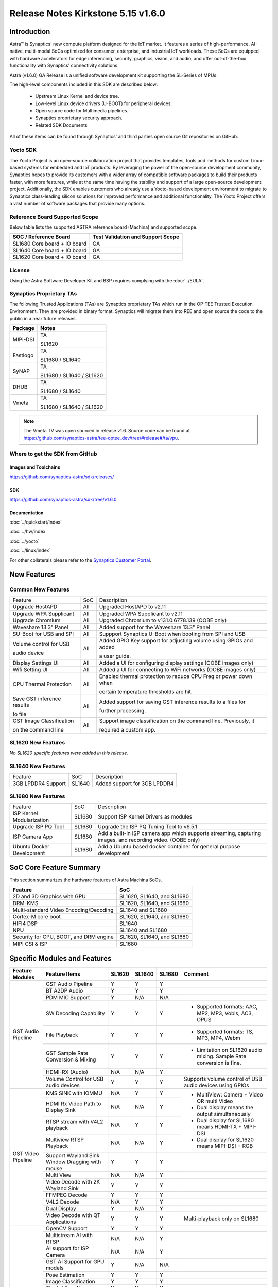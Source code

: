 ===================================
Release Notes Kirkstone 5.15 v1.6.0
===================================

.. highlight:: console

Introduction
============

Astra™ is Synaptics' new compute platform designed for the IoT market. It features a series of high-performance,
AI-native, multi-modal SoCs optimized for consumer, enterprise, and industrial IoT workloads. These SoCs are
equipped with hardware accelerators for edge inferencing, security, graphics, vision, and audio, and offer
out-of-the-box functionality with Synaptics' connectivity solutions.

Astra (v1.6.0) GA Release is a unified software development kit supporting the SL-Series of MPUs.

The high-level components included in this SDK are described below:

    * Upstream Linux Kernel and device tree.
    * Low-level Linux device drivers (U-BOOT) for peripheral devices.
    * Open source code for Multimedia pipelines.
    * Synaptics proprietary security approach.
    * Related SDK Documents

All of these items can be found through Synaptics’ and third parties open source Git repositories on GitHub.

Yocto SDK
---------

The Yocto Project is an open-source collaboration project that provides templates, tools and
methods for custom Linux-based systems for embedded and IoT products. By leveraging the power
of the open-source development community, Synaptics hopes to provide its customers with a wider
array of compatible software packages to build their products faster, with more features, while
at the same time having the stability and support of a large open-source development project.
Additionally, the SDK enables customers who already use a Yocto-based development environment
to migrate to Synaptics class-leading silicon solutions for improved performance and additional
functionality. The Yocto Project offers a vast number of software packages that provide many options.

Reference Board Supported Scope
-------------------------------

Below table lists the supported ASTRA reference board (Machina) and supported scope.

============================       =================================
SOC / Reference Board              Test Validation and Support Scope
============================       =================================
SL1680 Core board + IO board       GA
SL1640 Core board + IO board       GA
SL1620 Core board + IO board       GA
============================       =================================

License
-------

Using the Astra Software Developer Kit and BSP requires complying with the :doc:`../EULA`.

Synaptics Proprietary TAs
-------------------------

The following Trusted Applications (TAs) are Synaptics proprietary TAs which run in the OP-TEE Trusted Execution Environment.
They are provided in binary format. Synaptics will migrate them into REE and open source the code to the public in a near future releases.

========    =========================
Package     Notes
========    =========================
MIPI-DSI    TA

            SL1620
Fastlogo    TA

            SL1680 / SL1640

SyNAP       TA

            SL1680 / SL1640 / SL1620

DHUB        TA

            SL1680 / SL1640

Vmeta       TA

            SL1680 / SL1640 / SL1620

========    =========================

.. note::

    The Vmeta TV was open sourced in release v1.6. Source code can be found at
    `<https://github.com/synaptics-astra/tee-optee_dev/tree/#release#/ta/vpu>`__.

Where to get the SDK from GitHub
--------------------------------

Images and Toolchains
^^^^^^^^^^^^^^^^^^^^^

`<https://github.com/synaptics-astra/sdk/releases/>`__

SDK
^^^

`<https://github.com/synaptics-astra/sdk/tree/v1.6.0>`__

Documentation
^^^^^^^^^^^^^

:doc:`../quickstart/index`

:doc:`../hw/index`

:doc:`../yocto`

:doc:`../linux/index`

For other collaterals please refer to the `Synaptics Customer Portal <https://cp.synaptics.com/>`__.

New Features
============

Common New Features
-------------------

+-----------------------------+--------------------------+--------------------------------------------------------------------+
| Feature                     | SoC                      | Description                                                        |
+-----------------------------+--------------------------+--------------------------------------------------------------------+
| Upgrade HostAPD             | All                      | Upgraded HostAPD to v2.11                                          |
+-----------------------------+--------------------------+--------------------------------------------------------------------+
| Upgrade WPA Supplicant      | All                      | Upgraded WPA Supplicant to v2.11                                   |
+-----------------------------+--------------------------+--------------------------------------------------------------------+
| Upgrade Chromium            | All                      | Upgraded Chromium to v131.0.6778.139  (OOBE only)                  |
+-----------------------------+--------------------------+--------------------------------------------------------------------+
| Waveshare 13.3" Panel       | All                      | Added support for the Waveshare 13.3" Panel                        |
+-----------------------------+--------------------------+--------------------------------------------------------------------+
| SU-Boot for USB and SPI     | All                      | Suppport Synaptics U-Boot when booting from SPI and USB            |
+-----------------------------+--------------------------+--------------------------------------------------------------------+
| Volume control for USB      | All                      | Added GPIO Key support for adjusting volume using GPIOs and added  |
|                             |                          |                                                                    |
| audio device                |                          | a user guide.                                                      |
|                             |                          |                                                                    |
+-----------------------------+--------------------------+--------------------------------------------------------------------+
| Display Settings UI         | All                      | Added a UI for configuring display settings (OOBE images only)     |
+-----------------------------+--------------------------+--------------------------------------------------------------------+
| Wifi Setting UI             | All                      | Added a UI for connecting to WiFi networks (OOBE images only)      |
+-----------------------------+--------------------------+--------------------------------------------------------------------+
| CPU Thermal Protection      | All                      | Enabled thermal protection to reduce CPU Freq or power down when   |
|                             |                          |                                                                    |
|                             |                          | certain temperature thresholds are hit.                            |
|                             |                          |                                                                    |
+-----------------------------+--------------------------+--------------------------------------------------------------------+
| Save GST inference results  | All                      | Added support for saving GST inference results to a files for      |
|                             |                          |                                                                    |
| to file                     |                          | further processing.                                                |
|                             |                          |                                                                    |
+-----------------------------+--------------------------+--------------------------------------------------------------------+
| GST Image Classification    | All                      | Support image classification on the command line. Previously, it   |
|                             |                          |                                                                    |
| on the command line         |                          | required a custom app.                                             |
|                             |                          |                                                                    |
+-----------------------------+--------------------------+--------------------------------------------------------------------+

SL1620 New Features
-------------------

*No SL1620 specific features were added in this release.*

SL1640 New Features
-------------------

+-----------------------------+--------------------------+--------------------------------------------------------------------+
| Feature                     | SoC                      | Description                                                        |
+-----------------------------+--------------------------+--------------------------------------------------------------------+
| 3GB LPDDR4 Support          | SL1640                   | Added support for  3GB LPDDR4                                      |
+-----------------------------+--------------------------+--------------------------------------------------------------------+

SL1680 New Features
-------------------

+-----------------------------+--------------------------+--------------------------------------------------------------------+
| Feature                     | SoC                      | Description                                                        |
+-----------------------------+--------------------------+--------------------------------------------------------------------+
| ISP Kernel Modularization   | SL1680                   | Support ISP Kernel Drivers as modules                              |
+-----------------------------+--------------------------+--------------------------------------------------------------------+
| Upgrade ISP PQ Tool         | SL1680                   | Upgrade the ISP PQ Tuning Tool to v6.5.1                           |
+-----------------------------+--------------------------+--------------------------------------------------------------------+
| ISP Camera App              | SL1680                   | Add a built-in ISP camera app which supports streaming, capturing  |
|                             |                          | images, and recording video. (OOBE only)                           |
+-----------------------------+--------------------------+--------------------------------------------------------------------+
| Ubuntu Docker Development   | SL1680                   | Add a Ubuntu based docker container for general purpose development|
+-----------------------------+--------------------------+--------------------------------------------------------------------+

SoC Core Feature Summary
========================

This section summarizes the hardware features of Astra Machina SoCs.

======================================    ==========================
Feature                                   SoC
======================================    ==========================
2D and 3D Graphics with GPU               SL1620, SL1640, and SL1680
DRM-KMS                                   SL1620, SL1640, and SL1680
Multi-standard Video Encoding/Decoding    SL1640 and SL1680
Cortex-M core boot                        SL1620, SL1640, and SL1680
HIFI4 DSP                                 SL1640
NPU                                       SL1640 and SL1680
Security for CPU, BOOT, and DRM engine    SL1620, SL1640, and SL1680
MIPI CSI & ISP                            SL1680
======================================    ==========================

Specific Modules and Features
=============================

+--------------------+-----------------------------------------------------+---------+---------+---------+--------------------------------------------------------------------------------+
| Feature Modules    | Feature Items                                       |  SL1620 | SL1640  | SL1680  | Comment                                                                        |
+====================+=====================================================+=========+=========+=========+================================================================================+
| GST Audio Pipeline | GST Audio Pipeline                                  |    Y    |    Y    |    Y    |                                                                                |
|                    +-----------------------------------------------------+---------+---------+---------+--------------------------------------------------------------------------------+
|                    | BT A2DP Audio                                       |    Y    |    Y    |    Y    |                                                                                |
|                    +-----------------------------------------------------+---------+---------+---------+--------------------------------------------------------------------------------+
|                    | PDM MIC Support                                     |    Y    |   N/A   |   N/A   |                                                                                |
|                    +-----------------------------------------------------+---------+---------+---------+--------------------------------------------------------------------------------+
|                    | SW Decoding Capability                              |    Y    |    Y    |    Y    | - Supported formats: AAC, MP2, MP3, Vobis, AC3, OPUS                           |
|                    +-----------------------------------------------------+---------+---------+---------+--------------------------------------------------------------------------------+
|                    | File Playback                                       |    Y    |    Y    |    Y    | - Supported formats: TS, MP3, MP4, Webm                                        |
|                    +-----------------------------------------------------+---------+---------+---------+--------------------------------------------------------------------------------+
|                    | GST Sample Rate Conversion & Mixing                 |    Y    |    Y    |    Y    | - Limitation on SL1620 audio mixing.                                           |
|                    |                                                     |         |         |         |   Sample Rate conversion is fine.                                              |
|                    +-----------------------------------------------------+---------+---------+---------+--------------------------------------------------------------------------------+
|                    | HDMI-RX (Audio)                                     |   N/A   |   N/A   |    Y    |                                                                                |
|                    +-----------------------------------------------------+---------+---------+---------+--------------------------------------------------------------------------------+
|                    | Volume Control for USB audio devices                |    Y    |    Y    |    Y    | Supports volume control of USB audio devices using GPIOs                       |
+--------------------+-----------------------------------------------------+---------+---------+---------+--------------------------------------------------------------------------------+
| GST Video Pipeline | KMS SINK with IOMMU                                 |   N/A   |    Y    |    Y    | - MultiView: Camera + Video OR multi Video                                     |
|                    +-----------------------------------------------------+---------+---------+---------+ - Dual display means the output simultaneously                                 |
|                    | HDMI Rx Video Path to Display Sink                  |   N/A   |   N/A   |    Y    | - Dual display for SL1680 means HDMI-TX + MIPI-DSI                             |
|                    +-----------------------------------------------------+---------+---------+---------+ - Dual display for SL1620 means MIPI-DSI + RGB                                 |
|                    | RTSP stream with V4L2 playback                      |   N/A   |    Y    |    Y    |                                                                                |
|                    +-----------------------------------------------------+---------+---------+---------+                                                                                |
|                    | Multiview RTSP Playback                             |   N/A   |   N/A   |    Y    |                                                                                |
|                    +-----------------------------------------------------+---------+---------+---------+--------------------------------------------------------------------------------+
|                    | Support Wayland Sink Window Dragging with mouse     |    Y    |    Y    |    Y    |                                                                                |
|                    +-----------------------------------------------------+---------+---------+---------+--------------------------------------------------------------------------------+
|                    | Multi View                                          |   N/A   |   N/A   |    Y    |                                                                                |
|                    +-----------------------------------------------------+---------+---------+---------+--------------------------------------------------------------------------------+
|                    | Video Decode with 2K Wayland Sink                   |    Y    |    Y    |    Y    |                                                                                |
|                    +-----------------------------------------------------+---------+---------+---------+--------------------------------------------------------------------------------+
|                    | FFMPEG Decode                                       |    Y    |    Y    |    Y    |                                                                                |
|                    +-----------------------------------------------------+---------+---------+---------+--------------------------------------------------------------------------------+
|                    | V4L2 Decode                                         |   N/A   |    Y    |    Y    |                                                                                |
|                    +-----------------------------------------------------+---------+---------+---------+--------------------------------------------------------------------------------+
|                    | Dual Display                                        |    Y    |   N/A   |    Y    |                                                                                |
|                    +-----------------------------------------------------+---------+---------+---------+--------------------------------------------------------------------------------+
|                    | Video Decode with QT Applications                   |    Y    |    Y    |    Y    | Multi-playback only on SL1680                                                  |
+--------------------+-----------------------------------------------------+---------+---------+---------+--------------------------------------------------------------------------------+
| GST AI             | OpenCV Support                                      |    Y    |    Y    |    Y    |                                                                                |
|                    +-----------------------------------------------------+---------+---------+---------+--------------------------------------------------------------------------------+
|                    | Multistream AI with RTSP                            |   N/A   |   N/A   |    Y    |                                                                                |
|                    +-----------------------------------------------------+---------+---------+---------+--------------------------------------------------------------------------------+
|                    | AI support for ISP Camera                           |   N/A   |   N/A   |    Y    |                                                                                |
|                    +-----------------------------------------------------+---------+---------+---------+--------------------------------------------------------------------------------+
|                    | GST AI Support for GPU models                       |    Y    |   N/A   |   N/A   |                                                                                |
|                    +-----------------------------------------------------+---------+---------+---------+--------------------------------------------------------------------------------+
|                    | Pose Estimation                                     |    Y    |    Y    |    Y    |                                                                                |
|                    +-----------------------------------------------------+---------+---------+---------+--------------------------------------------------------------------------------+
|                    | Image Classification                                |    Y    |    Y    |    Y    |                                                                                |
|                    +-----------------------------------------------------+---------+---------+---------+--------------------------------------------------------------------------------+
|                    | Single View AI use case                             |    Y    |    Y    |    Y    |                                                                                |
|                    +-----------------------------------------------------+---------+---------+---------+--------------------------------------------------------------------------------+
|                    | Multi View AI user case                             |   N/A   |   N/A   |    Y    | - SL680 supports multi-view AI case                                            |
|                    |                                                     |         |         |         | - SL1640/1620 only supports single view AI case                                |
|                    +-----------------------------------------------------+---------+---------+---------+--------------------------------------------------------------------------------+
|                    | Super Resolution AI use case                        |   N/A   |   N/A   |    Y    |                                                                                |
|                    +-----------------------------------------------------+---------+---------+---------+--------------------------------------------------------------------------------+
|                    | Audio Classification AI use case                    |    Y    |    Y    |    Y    | Not included in image                                                          |
|                    +-----------------------------------------------------+---------+---------+---------+--------------------------------------------------------------------------------+
|                    | SyNAP                                               |    Y    |    Y    |    Y    | - supports SyNAP pre-process and sink                                          |
+--------------------+-----------------------------------------------------+---------+---------+---------+--------------------------------------------------------------------------------+
| HDMI-RX            | HDMI-RX 4K                                          |   N/A   |   N/A   |    Y    |                                                                                |
|                    +-----------------------------------------------------+---------+---------+---------+--------------------------------------------------------------------------------+
|                    | DHUB TA in OP-TEE                                   |   N/A   |   N/A   |    Y    |                                                                                |
|                    +-----------------------------------------------------+---------+---------+---------+--------------------------------------------------------------------------------+
|                    | HDIM-Rx Video 2K all formats support                |   N/A   |   N/A   |    Y    |                                                                                |
|                    +-----------------------------------------------------+---------+---------+---------+--------------------------------------------------------------------------------+
|                    | GST Pipeline Support                                |   N/A   |   N/A   |    Y    |                                                                                |
|                    +-----------------------------------------------------+---------+---------+---------+--------------------------------------------------------------------------------+
|                    | HDMI-Rx Driver for Video – 2K60                     |   N/A   |   N/A   |    Y    |                                                                                |
|                    +-----------------------------------------------------+---------+---------+---------+--------------------------------------------------------------------------------+
|                    | YUYV and NV12 formats as VIP output                 |   N/A   |   N/A   |    Y    |                                                                                |
|                    +-----------------------------------------------------+---------+---------+---------+--------------------------------------------------------------------------------+
|                    | EDID Support                                        |   N/A   |   N/A   |    Y    |                                                                                |
|                    +-----------------------------------------------------+---------+---------+---------+--------------------------------------------------------------------------------+
|                    | VIP Scalar                                          |   N/A   |   N/A   |    Y    |                                                                                |
|                    +-----------------------------------------------------+---------+---------+---------+--------------------------------------------------------------------------------+
|                    | RGB, YUV444/422/420 – 12/10/8 bit input             |   N/A   |   N/A   |    Y    |                                                                                |
|                    +-----------------------------------------------------+---------+---------+---------+--------------------------------------------------------------------------------+
|                    | Gstreamer v4l2src pipeline to Display               |   N/A   |   N/A   |    Y    |                                                                                |
+--------------------+-----------------------------------------------------+---------+---------+---------+--------------------------------------------------------------------------------+
| DRM-KMS            | Fastlogo with OP-TEE                                |    Y    |    Y    |    Y    | Supports both HDMI and MIPI                                                    |
|                    +-----------------------------------------------------+---------+---------+---------+--------------------------------------------------------------------------------+
|                    | HDMI Hot Plug Detect and Dynamic Resolution Change  |   N/A   |    Y    |    Y    |                                                                                |
|                    +-----------------------------------------------------+---------+---------+---------+--------------------------------------------------------------------------------+
|                    | EDID parsing                                        |   N/A   |    Y    |    Y    |                                                                                |
|                    +-----------------------------------------------------+---------+---------+---------+--------------------------------------------------------------------------------+
|                    | MIPI, HDMI on Astra Machina boards                  |    Y    |    Y    |    Y    | - SL1620 /SL1640 supports either HDMI or MIPI output.                          |
|                    |                                                     |         |         |         |                                                                                |
|                    |                                                     |         |         |         | - SL1680 supports HDMI and MIPI simultaneously.                                |
|                    |                                                     |         |         |         |                                                                                |
|                    |                                                     |         |         |         |   Default is HDMI, can be changes to MIPI via DTS                              |
|                    |                                                     |         |         |         |                                                                                |
+--------------------+-----------------------------------------------------+---------+---------+---------+--------------------------------------------------------------------------------+
| Display            | Wayland Display Server                              |    Y    |    Y    |    Y    |                                                                                |
|                    +-----------------------------------------------------+---------+---------+---------+--------------------------------------------------------------------------------+
|                    | X11 Display Server                                  |    Y    |    Y    |    Y    |                                                                                |
+--------------------+-----------------------------------------------------+---------+---------+---------+--------------------------------------------------------------------------------+
| V4L2 ISP           | Dual / Single Sensor V4L2 ISP Driver                |   N/A   |   N/A   |    Y    | - ISP feature is only for SL1680                                               |
|                    +-----------------------------------------------------+---------+---------+---------+                                                                                |
|                    | Support for 4K input and output                     |   N/A   |   N/A   |    Y    | - Known limitation of Downscaling of inputs: YUV420 SP 10bit and RGB 888       |
|                    +-----------------------------------------------------+---------+---------+---------+                                                                                |
|                    | Support for downscaling of the inputs               |   N/A   |   N/A   |    Y    |                                                                                |
|                    +-----------------------------------------------------+---------+---------+---------+--------------------------------------------------------------------------------+
|                    | Support cropping in ISP down scaler                 |   N/A   |   N/A   |    Y    |                                                                                |
|                    +-----------------------------------------------------+---------+---------+---------+--------------------------------------------------------------------------------+
|                    | Supports Bayer and RGB formats                      |   N/A   |   N/A   |    Y    |                                                                                |
|                    +-----------------------------------------------------+---------+---------+---------+--------------------------------------------------------------------------------+
|                    | Support Simultaneous Path Playback w/ Single Sensor |   N/A   |   N/A   |    Y    |                                                                                |
+--------------------+-----------------------------------------------------+---------+---------+---------+--------------------------------------------------------------------------------+
| U-Boot             | EMMC HS400 support                                  |    Y    |    Y    |    Y    |                                                                                |
|                    +-----------------------------------------------------+---------+---------+---------+--------------------------------------------------------------------------------+
|                    | SL1620 1G DDR4 x 16 support                         |    Y    |   N/A   |   N/A   |                                                                                |
|                    +-----------------------------------------------------+---------+---------+---------+--------------------------------------------------------------------------------+
|                    | DVFS Support                                        |    Y    |    Y    |    Y    | VCPU DVFS can be supported on SL1620/SL1640/SL1680                             |
|                    |                                                     |         |         |         |                                                                                |
|                    |                                                     |         |         |         | VCORE DVFS is only supported on SL1640                                         |
|                    +-----------------------------------------------------+---------+---------+---------+--------------------------------------------------------------------------------+
|                    | U-BOOT v1.1.1                                       |    Y    |    Y    |    Y    | `Release Notes                                                                 |
|                    |                                                     |         |         |         | <https://github.com/synaptics-astra/spi-u-boot/blob/v1.1.1/RELEASE_NOTES.md>`__|
|                    |                                                     |         |         |         |                                                                                |
|                    +-----------------------------------------------------+---------+---------+---------+--------------------------------------------------------------------------------+
|                    | General peripherals support                         |    Y    |    Y    |    Y    | - Supports USB2.0 devices                                                      |
|                    |                                                     |         |         |         | - Supports USB3.0 host                                                         |
|                    |                                                     |         |         |         | - Supports Ethernet                                                            |
|                    |                                                     |         |         |         | - Supports SPI Flash                                                           |
|                    +-----------------------------------------------------+---------+---------+---------+--------------------------------------------------------------------------------+
|                    | Boot mode:  from eMMC                               |    Y    |    Y    |    Y    | - Support eMMC HS400 mode                                                      |
|                    +-----------------------------------------------------+---------+---------+---------+--------------------------------------------------------------------------------+
|                    | Boot mode:  from SD-CARD                            |    Y    |    Y    |    Y    |                                                                                |
|                    +-----------------------------------------------------+---------+---------+---------+--------------------------------------------------------------------------------+
|                    | Image Upgrade                                       |    Y    |    Y    |    Y    | - Supports eMMC image upgrade with USB U-Boot,                                 |
|                    |                                                     |         |         |         |                                                                                |
|                    |                                                     |         |         |         |   SPI U-Boot and SU-Boot                                                       |
|                    |                                                     |         |         |         |                                                                                |
|                    |                                                     |         |         |         | - Supports SD card image upgrade with SPI U-Boot and                           |
|                    |                                                     |         |         |         |                                                                                |
|                    |                                                     |         |         |         |   SU-Boot                                                                      |
|                    |                                                     |         |         |         |                                                                                |
|                    |                                                     |         |         |         | - USB U-Boot: image via TFTP and USB target                                    |
|                    |                                                     |         |         |         |                                                                                |
|                    |                                                     |         |         |         |   (connected to PC)                                                            |
|                    |                                                     |         |         |         |                                                                                |
|                    |                                                     |         |         |         | - SPI U-Boot: image via TFTP and USB Host                                      |
|                    |                                                     |         |         |         |                                                                                |
|                    |                                                     |         |         |         |   (connected to USB Disk)                                                      |
|                    |                                                     |         |         |         |                                                                                |
|                    |                                                     |         |         |         | - SU-Boot: image via TFTP and USB Host                                         |
|                    |                                                     |         |         |         |                                                                                |
|                    |                                                     |         |         |         |   (connected to USB Disk)                                                      |
|                    |                                                     |         |         |         |                                                                                |
|                    |                                                     |         |         |         | - Supports sparse image slices (Yocto will generate                            |
|                    |                                                     |         |         |         |                                                                                |
|                    |                                                     |         |         |         |   sparse image automatically).                                                 |
|                    |                                                     |         |         |         |                                                                                |
|                    +-----------------------------------------------------+---------+---------+---------+--------------------------------------------------------------------------------+
|                    | Suspend to RAM (S3) Power State                     |    Y    |   N/A   |   N/A   |                                                                                |
|                    +-----------------------------------------------------+---------+---------+---------+--------------------------------------------------------------------------------+
|                    | Low Power Standby                                   |   N/A   |    Y    |    Y    |                                                                                |
+--------------------+-----------------------------------------------------+---------+---------+---------+--------------------------------------------------------------------------------+
| OP-TEE             | OP-TEE enabled                                      |    Y    |    Y    |    Y    |                                                                                |
+--------------------+-----------------------------------------------------+---------+---------+---------+--------------------------------------------------------------------------------+
| WIFI               | WIFI 6 & WIFI 6E                                    |    Y    |    Y    |    Y    | wpa_supplicant 2.11                                                            |
|                    +-----------------------------------------------------+---------+---------+---------+--------------------------------------------------------------------------------+
|                    | Host AP mode using hostapd                          |    Y    |    Y    |    Y    |                                                                                |
+--------------------+-----------------------------------------------------+---------+---------+---------+--------------------------------------------------------------------------------+
| Bluetooth          | Supported                                           |    Y    |    Y    |    Y    |                                                                                |
+--------------------+-----------------------------------------------------+---------+---------+---------+--------------------------------------------------------------------------------+

General Modules, Peripherals, and Interfaces Supported
======================================================

+-------------------------------------------------------------------------------------------------------------+
| General                                                                                                     |
+================================+============================================================================+
| Kernel                         | Kernel Version 5.15.140                                                    |
+--------------------------------+----------------------------------------------------------------------------+
| Yocto                          | Kirkstone: 4.0.17                                                          |
+--------------------------------+----------------------------------------------------------------------------+
| U-Boot                         | SPI U-Boot version: v1.1.1                                                 |
|                                |                                                                            |
|                                | USB SU-Boot version: v1.6                                                  |
|                                |                                                                            |
+--------------------------------+----------------------------------------------------------------------------+
| USB Tool                       | astra-update: 1.0.0                                                        |
+--------------------------------+----------------------------------------------------------------------------+
| OP-TEE                         | OP-TEE version: 4.0.0                                                      |
+--------------------------------+----------------------------------------------------------------------------+
| Gstreamer (GST)                | GST version: 1.22.8                                                        |
+--------------------------------+----------------------------------------------------------------------------+
| ISP Firmware                   | version: 6.5.1                                                             |
+--------------------------------+----------------------------------------------------------------------------+

+-------------------------------------------------------------------------------------------------------------+
| Memory                                                                                                      |
+================================+========+==========+========================================================+
| Memory - DDR                   | SL1620 | DDR3     | 1GB 1866 Mbps                                          |
|                                |        |          +--------------------------------------------------------+
|                                |        |          | 2GB 1866 Mbps                                          |
|                                |        |          +--------------------------------------------------------+
|                                |        |          | 4GB 1866 Mbps                                          |
|                                |        +----------+--------------------------------------------------------+
|                                |        | DDR4     | 1GB 2133 Mbps                                          |
|                                |        |          +--------------------------------------------------------+
|                                |        |          | 2GB 2133 Mbps                                          |
|                                |        |          +--------------------------------------------------------+
|                                |        |          | 4GB 2133 Mbps                                          |
|                                |        +----------+--------------------------------------------------------+
|                                |        | DDR4x16  | 1GB 2133 Mbps                                          |
|                                |        |          +--------------------------------------------------------+
|                                |        |          | 2GB 2133 Mbps                                          |
|                                +--------+----------+--------------------------------------------------------+
|                                | SL1640 | DDR4     | 1GB 3200 Mbps                                          |
|                                |        |          +--------------------------------------------------------+
|                                |        |          | 2GB 2400 / 2666 / 3200 Mbps                            |
|                                |        |          +--------------------------------------------------------+
|                                |        |          | 4GB 3200 Mbps                                          |
|                                |        +----------+--------------------------------------------------------+
|                                |        | DDRx16   | 1GB 3200 Mbps                                          |
|                                |        |          +--------------------------------------------------------+
|                                |        |          | 2GB 3200 Mbps                                          |
|                                |        +----------+--------------------------------------------------------+
|                                |        | LPDDR4   | 2GB 3733 Mbps                                          |
|                                |        |          +--------------------------------------------------------+
|                                |        |          | 3GB 3733 Mbps                                          |
|                                |        |          +--------------------------------------------------------+
|                                |        |          | 4GB 3733 Mbps                                          |
|                                |        +----------+--------------------------------------------------------+
|                                |        | LPDDR4x  | 3733 Mbps                                              |
|                                |        |          +--------------------------------------------------------+
|                                |        |          | 3GB 3733 Mbps                                          |
|                                |        |          +--------------------------------------------------------+
|                                |        |          | 4GB 3733 Mbps                                          |
|                                +--------+----------+--------------------------------------------------------+
|                                | SL1680 | LPDDR4   | 2GB 3733 Mbps                                          |
|                                |        |          +--------------------------------------------------------+
|                                |        |          | 3GB 3733 Mbps                                          |
|                                |        |          +--------------------------------------------------------+
|                                |        |          | 4GB 3733 Mbps                                          |
|                                |        +----------+--------------------------------------------------------+
|                                |        | LPDDR4x  | 2GB 3200 / 3733 Mbps                                   |
|                                |        |          +--------------------------------------------------------+
|                                |        |          | 3GB 3200 / 3733 Mbps                                   |
|                                |        |          +--------------------------------------------------------+
|                                |        |          | 4GB 3733 Mbps                                          |
+--------------------------------+--------+----------+--------------------------------------------------------+
| Memory - eMMC                  | up to 32GB                                                                 |
+--------------------------------+----------------------------------------------------------------------------+

+-------------------------------------------------------------------------------------------------------------+
| General Peripherals                                                                                         |
+================================+============================================================================+
| Interrupt                      | GIC                                                                        |
+--------------------------------+----------------------------------------------------------------------------+
| Clock                          | Controls the system frequency and clock tree distribution                  |
+--------------------------------+----------------------------------------------------------------------------+
| Timer                          |                                                                            |
+--------------------------------+----------------------------------------------------------------------------+
| GPIO                           | GPIO is initialized in earlier phase according to hardware design          |
+--------------------------------+----------------------------------------------------------------------------+
| SDMA                           | Conforms to the DMA engine framework                                       |
+--------------------------------+----------------------------------------------------------------------------+
| UART                           |                                                                            |
+--------------------------------+----------------------------------------------------------------------------+
| USB 2.0 (OTG)                  |                                                                            |
+--------------------------------+----------------------------------------------------------------------------+
| USB 3.0 (Host)                 |                                                                            |
+--------------------------------+----------------------------------------------------------------------------+
| I2C                            |                                                                            |
+--------------------------------+----------------------------------------------------------------------------+
| SPI                            |                                                                            |
+--------------------------------+----------------------------------------------------------------------------+

+-------------------------------------------------------------------------------------------------------------+
| Network                                                                                                     |
+================================+============================================================================+
| Ethernet                       | SL1620: 10 / 100 / 1000 Mbps                                               |
|                                |                                                                            |
|                                | SL1640: 10 / 100 Mbps                                                      |
|                                |                                                                            |
|                                | SL1680: 10 /100 / 1000 Mbps                                                |
|                                |                                                                            |
+--------------------------------+----------------------------------------------------------------------------+
| Wireless Connectivity          | Supports  WIFI & BT                                                        |
+--------------------------------+----------------------------------------------------------------------------+

+-------------------------------------------------------------------------------------------------------------+
| GPU and Display                                                                                             |
+================================+============================================================================+
| GPU                            | * DDK 24.2\@6643903                                                        |
|                                |                                                                            |
|                                | * OpenGL ES 3.2                                                            |
|                                |                                                                            |
|                                | * Mesa 22.3.5                                                              |
|                                |                                                                            |
|                                | * libdrm 2.4.110                                                           |
|                                |                                                                            |
|                                | * Weston 10.0.2                                                            |
|                                |                                                                            |
+--------------------------------+----------------------------------------------------------------------------+
| Direct Rendering Manager (DRM) |                                                                            |
|                                |                                                                            |
| Display                        |                                                                            |
+--------------------------------+----------------------------------------------------------------------------+
| RGB Parallel Output            | Supported on SL1620                                                        |
+--------------------------------+----------------------------------------------------------------------------+
| HDMI-TX                        | Supported on SL1620/SL1640/SL1680                                          |
+--------------------------------+----------------------------------------------------------------------------+
| HDMI-RX                        | Supported on SL1680                                                        |
+--------------------------------+----------------------------------------------------------------------------+
| MIPI-DSI                       | SL1680/SL1640/SL1620. On SL1640 it needs to be enabled via DTS             |
+--------------------------------+----------------------------------------------------------------------------+

+-------------------------------------------------------------------------------------------------------------+
| Camera                                                                                                      |
+================================+============================================================================+
| MIPI-CSI                       | SL1680                                                                     |
+--------------------------------+----------------------------------------------------------------------------+
| ISP                            | SL1680                                                                     |
+--------------------------------+----------------------------------------------------------------------------+

+-------------------------------------------------------------------------------------------------------------+
| Audio Interfaces                                                                                            |
+================================+============================================================================+
| PDM                            | SL1620                                                                     |
+--------------------------------+----------------------------------------------------------------------------+
| SPDIF                          | None                                                                       |
+--------------------------------+----------------------------------------------------------------------------+
| I2S                            | SL1620, SL1640, SL1680                                                     |
+--------------------------------+----------------------------------------------------------------------------+

Supported Camera Modules
------------------------

=======  =======================================================================================   ============  ======================================= ============================
Sensor   Module                                                                                    Interface     Adapter Board                           Device Tree Overlay Required
=======  =======================================================================================   ============  ======================================= ============================
IMX258   Synaptics IMX258 Camera Module                                                            MIPI-CSI 0    Synaptics SL1680 MIPI CSI Adaptor Board Yes
IMX415   Synaptics IMX415 Camera Module                                                            MIPI-CSI 0    Synaptics SL1680 MIPI CSI Adaptor Board Yes
OV5647   `Arducam 5MP OV5647 Camera Module
         <https://www.arducam.com/product/arducam-ov5647-standard-raspberry-pi-camera-b0033/>`__   MIPI-CSI 0/1  None                                    CSI0 - No

                                                                                                                                                         CSI1 -Yes

                                                                                                                                                         CSI0/CSI1 - Yes
=======  =======================================================================================   ============  ======================================= ============================

Known Issues and Limitations
============================

.. note::

    Versions of U-Boot included in the Astra SDK v0.9.0 release are not compatible with Astra SDK releases v1.0 or later.
    Please ensure that you are using `USB Tool v1.0 <https://github.com/synaptics-astra/usb-tool/releases/>`__ or later
    when flashing using USB. Or U-Boot `v1.0.0 <https://github.com/synaptics-astra/spi-u-boot/releases/>`__
    or later when updating with internal SPI flash. See :ref:`flash_internal_spi` for instructions on updating the
    internal SPI flash.

.. note::

    U-Boot version v1.1.0 improves emmc flash times significantly. We recommend updating to U-Boot v1.1.0 to benefit from these
    improvements.

.. note::

    SD Boot with release v1.3 and later requires updating to U-Boot `v1.1.1 <https://github.com/synaptics-astra/spi-u-boot/releases/>`__
    or later. See :ref:`flash_internal_spi` for instructions on updating the internal SPI flash.

.. note::

    In Astra v1.3, the default display output for the SL1620 is set to HDMI via a DSI-to-HDMI conversion. Starting with Astra v1.4,
    the onboard DSI-to-HDMI converter for the SL1620 Rev D core module has been enabled. For older core modules, an external
    DSI-to-HDMI adapter board is required. The default display output can be switched to MIPI by following the instructions provided
    in the User Guides. :doc:`../subject/haier_panel_configuration` and :doc:`../subject/waveshare_dsi-configuration`.

.. note::

    In Astra v1.4, the default MIPI display on SL1680 was changed to the Waveshare 7" Panel.

.. note::

    In Astra v1.4, ISP IOMMU only supports the NV12 format. When using RGB888 format, set the v4l2src parameters ``extra-controls="c,mmu_enable=0"``
    to disable IOMMU.

.. note::

    In Astra v1.5, the rootfs parition sizes increased to accommodate the extra packages in the OOBE images. This interferes with OTA since SWUpdate
    expects the rootfs partition size to be the same. To perform OTA on a system with v1.4 installed, please build an image using `v1.4's partition
    sizes <https://github.com/synaptics-astra/configs/blob/v1.4.0/product/sl1680_poky_aarch64_rdk/emmc.pt>`__. (See :doc:`../subject/emmc_layout_customization`)

Known Issues
------------

+---------+----------+----------+---------------------+--------+-------------------------------------------------------------------------------------+
| SL1620  |  SL1640  |  SL1680  |  Module             |  ID    | Summary                                                                             |
+=========+==========+==========+=====================+========+=====================================================================================+
|    Y    |   N/A    |   N/A    | Display             | 34039  | TFT output gets muted if MIPI panel is not connected.                               |
+---------+----------+----------+---------------------+--------+-------------------------------------------------------------------------------------+
|    Y    |   N/A    |   N/A    | Linux Kernel        | 29893  | Observed Horizontal Stride, whenever there is an object movement                    |
|         |          |          |                     |        |                                                                                     |
|         |          |          |                     |        | during USB Camera Test.                                                             |
|         |          |          |                     |        |                                                                                     |
+---------+----------+----------+---------------------+--------+-------------------------------------------------------------------------------------+
|    Y    |   N/A    |   N/A    | Chromium            | 31605  | Chromium Web Browser window size and position on HDMI is no the same as TFT panel.  |
+---------+----------+----------+---------------------+--------+-------------------------------------------------------------------------------------+
|    Y    |   N/A    |   N/A    | Audio               | 32156  | Observed corrupted file when recording from DMIC with 32bit pcm for AAC and         |
|         |          |          |                     |        |                                                                                     |
|         |          |          |                     |        | ffmpeg-mp2 formats.                                                                 |
|         |          |          |                     |        |                                                                                     |
+---------+----------+----------+---------------------+--------+-------------------------------------------------------------------------------------+
|    Y    |   N/A    |   N/A    | Display             | 32400  | Observed garbage on HDMI Output during suspend and resume.                          |
+---------+----------+----------+---------------------+--------+-------------------------------------------------------------------------------------+
|    Y    |   N/A    |    N/A   | USB U-Boot          | 32904  | Not able to flash image with USB U-Boot using TFTP.                                 |
+---------+----------+----------+---------------------+--------+-------------------------------------------------------------------------------------+
|    Y    |   N/A    |   N/A    | Graphics            | 33037  | GFX Demo app UI goes to background when opened (OOBE image only).                   |
+---------+----------+----------+---------------------+--------+-------------------------------------------------------------------------------------+
|    Y    |   N/A    |   N/A    | Chromium            | 33038  | Observed colored dots while playing any content on HDMI.                            |
+---------+----------+----------+---------------------+--------+-------------------------------------------------------------------------------------+
|    Y    |   N/A    |    N/A   | OOBE Demo           | 33048  | FingerPaint GFX Demo is not working (OOBE image only).                              |
+---------+----------+----------+---------------------+--------+-------------------------------------------------------------------------------------+
|    Y    |   N/A    |    N/A   | Gstreamer Pipeline  | 33062  | Video playback output is not scaled on TFT panel when using ``vximagesink``         |
|         |          |          |                     |        | (X11 image only).                                                                   |
+---------+----------+----------+---------------------+--------+-------------------------------------------------------------------------------------+
|    Y    |   N/A    |   N/A    | Bluetooth           | 33074  | Observed noise when playing sound through BT headphones while testing BT SCO.       |
+---------+----------+----------+---------------------+--------+-------------------------------------------------------------------------------------+
|    Y    |    Y     |     Y    | Display (X11)       | 33671  | Fail to run color conversion test cases after set Color Conver to BGRA & RGB.       |
+---------+----------+----------+---------------------+--------+-------------------------------------------------------------------------------------+
|    Y    |   N/A    |   N/A    | Gstreamer Pipeline  | 33728  | Observed Stutter while testing Multiple Decode testcase 9x320x180                   |
|         |          |          |                     |        | [Video file is 640x360@25]                                                          |
+---------+----------+----------+---------------------+--------+-------------------------------------------------------------------------------------+
|    Y    |   N/A    |    Y     |  QT Browser         | 33750  | Video freezes when running WebRTC_audio-and-video Test with QT Browser.             |
+---------+----------+----------+---------------------+--------+-------------------------------------------------------------------------------------+
|    Y    |   N/A    |   N/A    | Gstreamer Pipeline  | 33728  | Observed Stutter while testing Multiple Decode testcase 2x1280x720                  |
|         |          |          |                     |        | [Video file is 720p30]                                                              |
+---------+----------+----------+---------------------+--------+-------------------------------------------------------------------------------------+
|    Y    |   N/A    |   N/A    | OOBE                | 33998  | No Wi-fi observed during browse to Wifi and Turn on Wifi search for SynaExplorer.   |
+---------+----------+----------+---------------------+--------+-------------------------------------------------------------------------------------+
|    Y    |    Y     |     Y    | OOBE                | 34015  | There is no "13.3 Waveshare Panel" option under "Display Config" dropdown in the    |
|         |          |          |                     |        | OOBE profile.                                                                       |
+---------+----------+----------+---------------------+--------+-------------------------------------------------------------------------------------+
|   N/A   |    Y     |   N/A    | OOBE                | 34030  | Video Mixer layout does not use the entire screen.                                  |
+---------+----------+----------+---------------------+--------+-------------------------------------------------------------------------------------+
|   N/A   |    Y     |    Y     | Gstreamer Pipeline  | 34026  | Error reported when testing FFMPEG using v4l2 codecs decode h265 stream to yuv420p. |
+---------+----------+----------+---------------------+--------+-------------------------------------------------------------------------------------+
|   N/A   |    Y     |   N/A    | Gstreamer Pipeline  | 34034  | Video playback stutters when running Face Detection case                            |
|         |          |          |                     |        | "Video-fitness.mp4 -- V4L2 -- Dump to file"                                         |
+---------+----------+----------+---------------------+--------+-------------------------------------------------------------------------------------+
|   N/A   |    Y     |   N/A    | OOBE                | 34032  | No network with assigned IP when testing WiFi UI in OOBE                            |
|         |          |          |                     |        | (WiFi protocol: WPA2 & IPv6)                                                        |
+---------+----------+----------+---------------------+--------+-------------------------------------------------------------------------------------+
|   N/A   |    Y     |   N/A    | OOBE                | 34033  | WiFi UI always shows "Password is incorrect" when connecting to WPA3 AP.            |
+---------+----------+----------+---------------------+--------+-------------------------------------------------------------------------------------+
|  N/A    |    Y     |    Y     | Gstreamer Pipeline  | 30385  | Last frame is retained after playback stopped when using KMS sink.                  |
+---------+----------+----------+---------------------+--------+-------------------------------------------------------------------------------------+
|  N/A    |    Y     |    Y     | Display             | 30438  | Observed video shaking and horizontal lines during playback of some streams when    |
|         |          |          |                     |        |                                                                                     |
|         |          |          |                     |        | using kmssink.                                                                      |
|         |          |          |                     |        |                                                                                     |
+---------+----------+----------+---------------------+--------+-------------------------------------------------------------------------------------+
|  N/A    |    Y     |    Y     | Display             | 30691  | Green flash occurs at the beginning of playback on some streams when using kmssink. |
+---------+----------+----------+---------------------+--------+-------------------------------------------------------------------------------------+
|  N/A    |    Y     |    Y     | NNStreamer          | 31011  | Video freezes for 2 seconds during object detection using nnstreamer and an         |
|         |          |          |                     |        |                                                                                     |
|         |          |          |                     |        | external USB camera.                                                                |
|         |          |          |                     |        |                                                                                     |
+---------+----------+----------+---------------------+--------+-------------------------------------------------------------------------------------+
|  N/A    |    Y     |   N/A    | OOBE                | 32928  | OOBE image failed to enter standby when running ``echo mem > /sys/power/state``.    |
+---------+----------+----------+---------------------+--------+-------------------------------------------------------------------------------------+
|   Y     |    Y     |    Y     | NNStreamer          | 33030  | Failed to run NNStreamer Object Detection GPU test (X11 based images only).         |
+---------+----------+----------+---------------------+--------+-------------------------------------------------------------------------------------+
|  N/A    |    Y     |   N/A    | Display (X11)       | 33603  | White rectangle observed around cursor during video playback.                       |
+---------+----------+----------+---------------------+--------+-------------------------------------------------------------------------------------+
|  N/A    |    Y     |   N/A    | Display (X11)       | 33605  | Observed screen tearing during video playback and camera streaming.                 |
+---------+----------+----------+---------------------+--------+-------------------------------------------------------------------------------------+
|  N/A    |    Y     |   N/A    | SynAP               | 33745  | SyNAP NNAPI offline testcase failed with latest models.                             |
+---------+----------+----------+---------------------+--------+-------------------------------------------------------------------------------------+
|  N/A    |    Y     |    Y     | WiFi                | 33951  | Failed to connect to WAP3 AP when running the WiFi test.                            |
+---------+----------+----------+---------------------+--------+-------------------------------------------------------------------------------------+
|  N/A    |   N/A    |    Y     | OOBE                | 34032  | No network with assigned IP when testing WiFi UI in OOBE                            |
|         |          |          |                     |        | (WiFi protocol: WPA2 & IPv4)                                                        |
+---------+----------+----------+---------------------+--------+-------------------------------------------------------------------------------------+
|  N/A    |   N/A    |    Y     | OOBE                | 34027  | Captured video plays fast when doing test ISP camera application.                   |
+---------+----------+----------+---------------------+--------+-------------------------------------------------------------------------------------+
|  N/A    |   N/A    |    Y     | OOBE                | 34029  | Reset button in ISP Camera application does not work.                               |
+---------+----------+----------+---------------------+--------+-------------------------------------------------------------------------------------+
|  N/A    |   N/A    |    Y     | Video Player Demo   | 30437  | Observed video shaking when playing back 4 streams with V4L2 decoding in            |
|         |          |          |                     |        |                                                                                     |
|         |          |          |                     |        | syna-video-player.                                                                  |
|         |          |          |                     |        |                                                                                     |
+---------+----------+----------+---------------------+--------+-------------------------------------------------------------------------------------+
|  N/A    |    Y     |    Y     | Display             | 31173  | No signal after hotplug from 4K TV to 2K monitor.                                   |
+---------+----------+----------+---------------------+--------+-------------------------------------------------------------------------------------+
|  N/A    |   N/A    |    Y     | HDMI-RX             | 31254  | Video color is much darker when switching resolution 4K30 to 1080P30.               |
+---------+----------+----------+---------------------+--------+-------------------------------------------------------------------------------------+
|  N/A    |   N/A    |    Y     | Gstreamer Pipeline  | 31554  | Video Stutter when testing Multi-AI configuration 4x1080p30 / 3x1080p30 + x1080p15  |
+---------+----------+----------+---------------------+--------+-------------------------------------------------------------------------------------+
|  N/A    |   N/A    |    Y     | HDMI-RX             | 31576  | HDMI-RX Video freezes or reports no output when switching resolution 4K60 RGB 8bit  |
|         |          |          |                     |        | to 1080P60 RGB 8bit.                                                                |
+---------+----------+----------+---------------------+--------+-------------------------------------------------------------------------------------+
|  N/A    |   N/A    |    Y     | HDMI-RX             | 31622  | Last frame retained after playback is stopped when running 4K60 RGB -> 4K60 NV12 -> |
|         |          |          |                     |        |                                                                                     |
|         |          |          |                     |        | V4L2 Scaler -> 2K60 NV12 -> V4L2 H264 Encoder -> V4L2 H264 Decoder                  |
|         |          |          |                     |        |                                                                                     |
+---------+----------+----------+---------------------+--------+-------------------------------------------------------------------------------------+
|  N/A    |   N/A    |    Y     | Gstreamer Pipeline  | 32532  | Video Stutters when testing RTSP Server.                                            |
+---------+----------+----------+---------------------+--------+-------------------------------------------------------------------------------------+
|  N/A    |   N/A    |    Y     | Gstreamer Pipeline  | 32544  | Video stutter observed when playing 4x 1080P RTSP IP camera streams.                |
+---------+----------+----------+---------------------+--------+-------------------------------------------------------------------------------------+
|  N/A    |   N/A    |    Y     | ISP                 | 32959  | OV5647 image contains color imbalance (too much green).                             |
+---------+----------+----------+---------------------+--------+-------------------------------------------------------------------------------------+
|  N/A    |   N/A    |    Y     | ISP                 | 32960  | Excessive noise is visible on screen when testing OV5647 with ports CSI-0 and CSI-1.|
+---------+----------+----------+---------------------+--------+-------------------------------------------------------------------------------------+
|  N/A    |    Y     |    Y     | Display             | 33034  | Frame pushed to MAIN(stripes) only displayed on one quarter of the screen during    |
|         |          |          |                     |        | mode test with a 4K TV.                                                             |
+---------+----------+----------+---------------------+--------+-------------------------------------------------------------------------------------+
|   Y     |    Y     |   N/A    | Fastlogo            | 33042  | Fastlogo not seen on Waveshare panel when switching DTBO.                           |
+---------+----------+----------+---------------------+--------+-------------------------------------------------------------------------------------+
|  N/A    |   N/A    |    Y     | HDMI-RX             | 33066  | Observed video tearing when playing YouTube stream with HDMI-RX using X11.          |
+---------+----------+----------+---------------------+--------+-------------------------------------------------------------------------------------+
|  N/A    |   N/A    |    Y     | Gstreamer Pipeline  | 33076  | Camera stream is not smooth when streaming ISP camera on X11.                       |
+---------+----------+----------+---------------------+--------+-------------------------------------------------------------------------------------+
|  N/A    |   N/A    |    Y     | Gstreamer Pipeline  | 33077  | AI pipelines cannot run on X11 due to missing extension.                            |
+---------+----------+----------+---------------------+--------+-------------------------------------------------------------------------------------+
|  N/A    |   N/A    |    Y     | Display (X11)       | 33083  | Video tearing occurred when playing a local file stream with USB camera(720p/1080p).|
|         |          |          |                     |        |                                                                                     |
|         |          |          |                     |        | (X11 image only).                                                                   |
|         |          |          |                     |        |                                                                                     |
+---------+----------+----------+---------------------+--------+-------------------------------------------------------------------------------------+
|  N/A    |   N/A    |    Y     | HDMI                | 33085  | HDMI output audio channel mapping is incorrect when using QD980 as input set to     |
|         |          |          |                     |        |                                                                                     |
|         |          |          |                     |        | 5.1/7.1ch 48khz.                                                                    |
|         |          |          |                     |        |                                                                                     |
+---------+----------+----------+---------------------+--------+-------------------------------------------------------------------------------------+
|  N/A    |   N/A    |    Y     | Linux Kernel        | 33325  | Reboot command fails and console reports                                            |
|         |          |          |                     |        | "fxl6408_i2c_read_le8 i2c read failed from addr 43"                                 |
+---------+----------+----------+---------------------+--------+-------------------------------------------------------------------------------------+
|  N/A    |   N/A    |    Y     | OOBE                | 33670  | Getting Started Video Stream won't finish unless you move mouse after clicking      |
|         |          |          |                     |        | close.                                                                              |
+---------+----------+----------+---------------------+--------+-------------------------------------------------------------------------------------+
|  N/A    |    Y     |    Y     | Suspend / Resume    | 33696  | SL1680 uses more power in low power standby then SL1640.                            |
+---------+----------+----------+---------------------+--------+-------------------------------------------------------------------------------------+
|  N/A    |   N/A    |    Y     | Display (X11)       | 33792  | Video freezes for 2 seconds when testing NNStreamer with NPU USB Camera stream.     |
+---------+----------+----------+---------------------+--------+-------------------------------------------------------------------------------------+
|  N/A    |   N/A    |    Y     | Gstreamer Pipeline  | 33994  | Video stutters when doing multiple decodes (4x1920x1080 [Video file is 1080p60]).   |
+---------+----------+----------+---------------------+--------+-------------------------------------------------------------------------------------+
|  N/A    |   N/A    |    Y     | HDMI-RX             | 34008  | Audio glitch observed during testcase 4k30 RGB->1080p30Hz UYVY &                    |
|         |          |          |                     |        | audio_48k_S16_LE_2 channel_alsasink.                                                |
+---------+----------+----------+---------------------+--------+-------------------------------------------------------------------------------------+